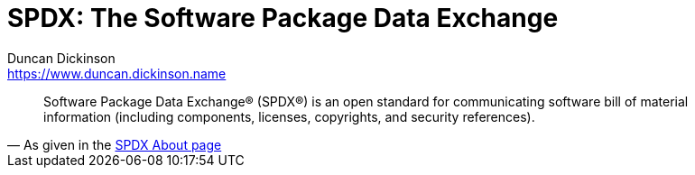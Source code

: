 = SPDX: The Software Package Data Exchange
Duncan Dickinson <https://www.duncan.dickinson.name>
:keywords: bill of materials

"Software Package Data Exchange® (SPDX®) is an open standard for communicating software bill of material information (including components, licenses, copyrights, and security references)."
-- As given in the https://spdx.org/about[SPDX About page]
